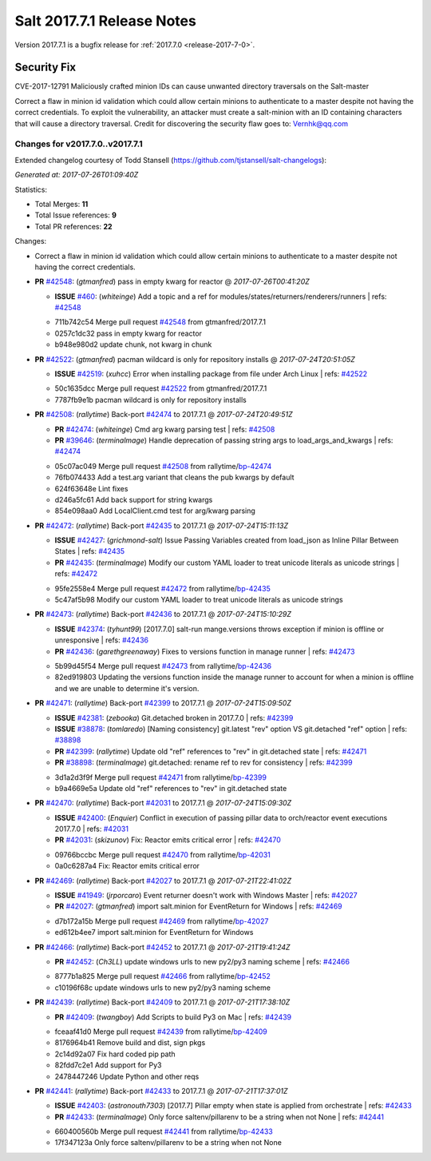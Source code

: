 ============================
Salt 2017.7.1 Release Notes
============================

Version 2017.7.1 is a bugfix release for :ref:`2017.7.0 <release-2017-7-0>`.

Security Fix
============

CVE-2017-12791 Maliciously crafted minion IDs can cause unwanted directory traversals on the Salt-master

Correct a flaw in minion id validation which could allow certain minions to authenticate to a master despite not having the correct credentials. To exploit the vulnerability, an attacker must create a salt-minion with an ID containing characters that will cause a directory traversal. Credit for discovering the security flaw goes to: Vernhk@qq.com

Changes for v2017.7.0..v2017.7.1
--------------------------------

Extended changelog courtesy of Todd Stansell (https://github.com/tjstansell/salt-changelogs):

*Generated at: 2017-07-26T01:09:40Z*

Statistics:

- Total Merges: **11**
- Total Issue references: **9**
- Total PR references: **22**

Changes:

- Correct a flaw in minion id validation which could allow certain minions to
  authenticate to a master despite not having the correct credentials.

- **PR** `#42548`_: (*gtmanfred*) pass in empty kwarg for reactor
  @ *2017-07-26T00:41:20Z*

  - **ISSUE** `#460`_: (*whiteinge*) Add a topic and a ref for modules/states/returners/renderers/runners
    | refs: `#42548`_
  * 711b742c54 Merge pull request `#42548`_ from gtmanfred/2017.7.1
  * 0257c1dc32 pass in empty kwarg for reactor

  * b948e980d2 update chunk, not kwarg in chunk

- **PR** `#42522`_: (*gtmanfred*) pacman wildcard is only for repository installs
  @ *2017-07-24T20:51:05Z*

  - **ISSUE** `#42519`_: (*xuhcc*) Error when installing package from file under Arch Linux
    | refs: `#42522`_
  * 50c1635dcc Merge pull request `#42522`_ from gtmanfred/2017.7.1
  * 7787fb9e1b pacman wildcard is only for repository installs

- **PR** `#42508`_: (*rallytime*) Back-port `#42474`_ to 2017.7.1
  @ *2017-07-24T20:49:51Z*

  - **PR** `#42474`_: (*whiteinge*) Cmd arg kwarg parsing test
    | refs: `#42508`_
  - **PR** `#39646`_: (*terminalmage*) Handle deprecation of passing string args to load_args_and_kwargs
    | refs: `#42474`_
  * 05c07ac049 Merge pull request `#42508`_ from rallytime/`bp-42474`_
  * 76fb074433 Add a test.arg variant that cleans the pub kwargs by default

  * 624f63648e Lint fixes

  * d246a5fc61 Add back support for string kwargs

  * 854e098aa0 Add LocalClient.cmd test for arg/kwarg parsing

- **PR** `#42472`_: (*rallytime*) Back-port `#42435`_ to 2017.7.1
  @ *2017-07-24T15:11:13Z*

  - **ISSUE** `#42427`_: (*grichmond-salt*) Issue Passing Variables created from load_json as Inline Pillar Between States
    | refs: `#42435`_
  - **PR** `#42435`_: (*terminalmage*) Modify our custom YAML loader to treat unicode literals as unicode strings
    | refs: `#42472`_
  * 95fe2558e4 Merge pull request `#42472`_ from rallytime/`bp-42435`_
  * 5c47af5b98 Modify our custom YAML loader to treat unicode literals as unicode strings

- **PR** `#42473`_: (*rallytime*) Back-port `#42436`_ to 2017.7.1
  @ *2017-07-24T15:10:29Z*

  - **ISSUE** `#42374`_: (*tyhunt99*) [2017.7.0] salt-run mange.versions throws exception if minion is offline or unresponsive
    | refs: `#42436`_
  - **PR** `#42436`_: (*garethgreenaway*) Fixes to versions function in manage runner
    | refs: `#42473`_
  * 5b99d45f54 Merge pull request `#42473`_ from rallytime/`bp-42436`_
  * 82ed919803 Updating the versions function inside the manage runner to account for when a minion is offline and we are unable to determine it's version.

- **PR** `#42471`_: (*rallytime*) Back-port `#42399`_ to 2017.7.1
  @ *2017-07-24T15:09:50Z*

  - **ISSUE** `#42381`_: (*zebooka*) Git.detached broken in 2017.7.0
    | refs: `#42399`_
  - **ISSUE** `#38878`_: (*tomlaredo*) [Naming consistency] git.latest "rev" option VS git.detached "ref" option
    | refs: `#38898`_
  - **PR** `#42399`_: (*rallytime*) Update old "ref" references to "rev" in git.detached state
    | refs: `#42471`_
  - **PR** `#38898`_: (*terminalmage*) git.detached: rename ref to rev for consistency
    | refs: `#42399`_
  * 3d1a2d3f9f Merge pull request `#42471`_ from rallytime/`bp-42399`_
  * b9a4669e5a Update old "ref" references to "rev" in git.detached state

- **PR** `#42470`_: (*rallytime*) Back-port `#42031`_ to 2017.7.1
  @ *2017-07-24T15:09:30Z*

  - **ISSUE** `#42400`_: (*Enquier*) Conflict in execution of passing pillar data to orch/reactor event executions 2017.7.0
    | refs: `#42031`_
  - **PR** `#42031`_: (*skizunov*) Fix: Reactor emits critical error
    | refs: `#42470`_
  * 09766bccbc Merge pull request `#42470`_ from rallytime/`bp-42031`_
  * 0a0c6287a4 Fix: Reactor emits critical error

- **PR** `#42469`_: (*rallytime*) Back-port `#42027`_ to 2017.7.1
  @ *2017-07-21T22:41:02Z*

  - **ISSUE** `#41949`_: (*jrporcaro*) Event returner doesn't work with Windows Master
    | refs: `#42027`_
  - **PR** `#42027`_: (*gtmanfred*) import salt.minion for EventReturn for Windows
    | refs: `#42469`_
  * d7b172a15b Merge pull request `#42469`_ from rallytime/`bp-42027`_
  * ed612b4ee7 import salt.minion for EventReturn for Windows

- **PR** `#42466`_: (*rallytime*) Back-port `#42452`_ to 2017.7.1
  @ *2017-07-21T19:41:24Z*

  - **PR** `#42452`_: (*Ch3LL*) update windows urls to new py2/py3 naming scheme
    | refs: `#42466`_
  * 8777b1a825 Merge pull request `#42466`_ from rallytime/`bp-42452`_
  * c10196f68c update windows urls to new py2/py3 naming scheme

- **PR** `#42439`_: (*rallytime*) Back-port `#42409`_ to 2017.7.1
  @ *2017-07-21T17:38:10Z*

  - **PR** `#42409`_: (*twangboy*) Add Scripts to build Py3 on Mac
    | refs: `#42439`_
  * fceaaf41d0 Merge pull request `#42439`_ from rallytime/`bp-42409`_
  * 8176964b41 Remove build and dist, sign pkgs

  * 2c14d92a07 Fix hard coded pip path

  * 82fdd7c2e1 Add support for Py3

  * 2478447246 Update Python and other reqs

- **PR** `#42441`_: (*rallytime*) Back-port `#42433`_ to 2017.7.1
  @ *2017-07-21T17:37:01Z*

  - **ISSUE** `#42403`_: (*astronouth7303*) [2017.7] Pillar empty when state is applied from orchestrate
    | refs: `#42433`_
  - **PR** `#42433`_: (*terminalmage*) Only force saltenv/pillarenv to be a string when not None
    | refs: `#42441`_
  * 660400560b Merge pull request `#42441`_ from rallytime/`bp-42433`_
  * 17f347123a Only force saltenv/pillarenv to be a string when not None


.. _`#38878`: https://github.com/saltstack/salt/issues/38878
.. _`#38898`: https://github.com/saltstack/salt/pull/38898
.. _`#39646`: https://github.com/saltstack/salt/pull/39646
.. _`#41949`: https://github.com/saltstack/salt/issues/41949
.. _`#42027`: https://github.com/saltstack/salt/pull/42027
.. _`#42031`: https://github.com/saltstack/salt/pull/42031
.. _`#42374`: https://github.com/saltstack/salt/issues/42374
.. _`#42381`: https://github.com/saltstack/salt/issues/42381
.. _`#42399`: https://github.com/saltstack/salt/pull/42399
.. _`#42400`: https://github.com/saltstack/salt/issues/42400
.. _`#42403`: https://github.com/saltstack/salt/issues/42403
.. _`#42409`: https://github.com/saltstack/salt/pull/42409
.. _`#42427`: https://github.com/saltstack/salt/issues/42427
.. _`#42433`: https://github.com/saltstack/salt/pull/42433
.. _`#42435`: https://github.com/saltstack/salt/pull/42435
.. _`#42436`: https://github.com/saltstack/salt/pull/42436
.. _`#42439`: https://github.com/saltstack/salt/pull/42439
.. _`#42441`: https://github.com/saltstack/salt/pull/42441
.. _`#42452`: https://github.com/saltstack/salt/pull/42452
.. _`#42466`: https://github.com/saltstack/salt/pull/42466
.. _`#42469`: https://github.com/saltstack/salt/pull/42469
.. _`#42470`: https://github.com/saltstack/salt/pull/42470
.. _`#42471`: https://github.com/saltstack/salt/pull/42471
.. _`#42472`: https://github.com/saltstack/salt/pull/42472
.. _`#42473`: https://github.com/saltstack/salt/pull/42473
.. _`#42474`: https://github.com/saltstack/salt/pull/42474
.. _`#42508`: https://github.com/saltstack/salt/pull/42508
.. _`#42519`: https://github.com/saltstack/salt/issues/42519
.. _`#42522`: https://github.com/saltstack/salt/pull/42522
.. _`#42548`: https://github.com/saltstack/salt/pull/42548
.. _`#460`: https://github.com/saltstack/salt/issues/460
.. _`bp-42027`: https://github.com/saltstack/salt/pull/42027
.. _`bp-42031`: https://github.com/saltstack/salt/pull/42031
.. _`bp-42399`: https://github.com/saltstack/salt/pull/42399
.. _`bp-42409`: https://github.com/saltstack/salt/pull/42409
.. _`bp-42433`: https://github.com/saltstack/salt/pull/42433
.. _`bp-42435`: https://github.com/saltstack/salt/pull/42435
.. _`bp-42436`: https://github.com/saltstack/salt/pull/42436
.. _`bp-42452`: https://github.com/saltstack/salt/pull/42452
.. _`bp-42474`: https://github.com/saltstack/salt/pull/42474
